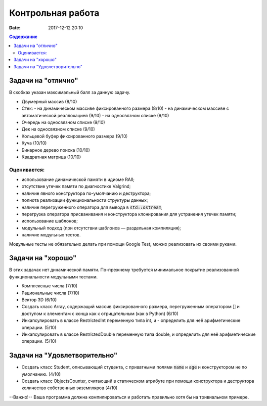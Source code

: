 Контрольная работа
##################

:date: 2017-12-12 20:10

.. default-role:: code
.. contents:: Содержание

Задачи на "отлично"
===================

В скобках указан максимальный балл за данную задачу.

- Двумерный массив (8/10)
- Стек:
  - на динамическом массиве фиксированного размера (8/10)
  - на динамическом массиве с автоматической реаллокацией (9/10)
  - на односвязном списке (9/10)
- Очередь на односвязном списке (9/10)
- Дек на односвязном списке (9/10)
- Кольцевой буфер фиксированного размера (9/10)
- Куча (10/10)
- Бинарное дерево поиска (10/10)
- Квадратная матрица (10/10)


Оценивается:
------------

- использование динамической памяти в идиоме RAII;
- отсутствие утечек памяти по диагностике Valgrind;
- наличие явного конструктора по-умолчанию и деструктора;
- полнота реализации функциональности структуры данных;
- наличие перегруженного оператора для вывода в `std::ostream`;
- перегрузка оператора присванивания и конструктора клонирования для устранения утечек памяти;
- использование шаблонов;
- модульный подход (при отсутствии шаблонов — раздельная компиляция);
- наличие модульных тестов.

Модульные тесты не обязательно делать при помощи Google Test, можно реализовать их своими руками.

Задачи на "хорошо"
==================

В этих задачах нет динамической памяти. По-прежнему требуется минимальное покрытие реализованной функциональности модульными тестами.

- Комплексные числа (7/10)
- Рациональные числа (7/10)
- Вектор 3D (6/10)
- Создать класс Array, содержащий массив фиксированного размера, перегруженным оператором [] и доступом к элементам с конца как к отрицательным (как в Python) (6/10)
- Инкапсулировать в классе RestrictedInt переменную типа int, и - определить для неё арифметические операции. (5/10)
- Инкапсулировать в классе RestrictedDouble переменную типа double, и определить для неё арифметические операции. (5/10)

Задачи на "Удовлетворительно"
=============================

- Создать класс Student, описывающий студента, с приватными полями `name` и `age` и конструктором не по умолчанию. (4/10)
- Создать класс ObjectsCounter, считающий в статическом атрибуте при помощи конструктора и деструктора количество собственных экземпляров (4/10)

--Важно!-- Ваша программа должна компилироваться и работать правильно хотя бы на тривиальном примере.

